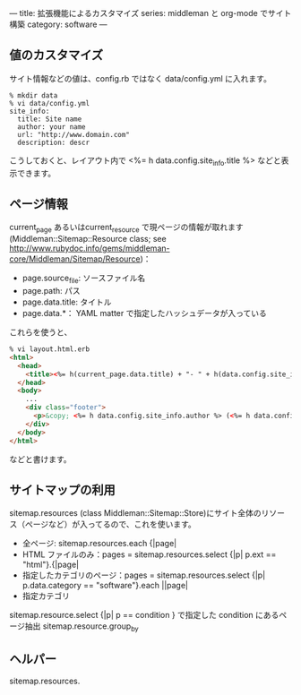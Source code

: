 ---
title: 拡張機能によるカスタマイズ
series: middleman と org-mode でサイト構築
category: software
---

** 値のカスタマイズ
サイト情報などの値は、config.rb ではなく data/config.yml に入れます。

#+BEGIN_EXAMPLE
% mkdir data
% vi data/config.yml
site_info:
  title: Site name
  author: your name
  url: "http://www.domain.com"
  description: descr
#+END_EXAMPLE

こうしておくと、レイアウト内で <%= h data.config.site_info.title %> などと表示できます。

** ページ情報

current_page あるいはcurrent_resource で現ページの情報が取れます
(Middleman::Sitemap::Resource class; see [[http://www.rubydoc.info/gems/middleman-core/Middleman/Sitemap/Resource]])：

- page.source_file: ソースファイル名
- page.path: パス
- page.data.title: タイトル
- page.data.*： YAML matter で指定したハッシュデータが入っている

これらを使うと、


#+BEGIN_SRC html
% vi layout.html.erb
<html>
  <head>
    <title><%= h(current_page.data.title) + "- " + h(data.config.site_info.title) %></title>
  </head>
  <body>
    ...
    <div class="footer">
      <p>&copy; <%= h data.config.site_info.author %> (<%= h data.config.site_info.email %>) powered by middleman and twitter-bootstrap</p>
    </div>
  </body>
</html>
#+END_SRC

などと書けます。



** サイトマップの利用
sitemap.resources (class Middleman::Sitemap::Store)にサイト全体のリソース（ページなど）が入ってるので、これを使います。

- 全ページ: sitemap.resources.each {|page|
- HTML ファイルのみ：pages = sitemap.resources.select {|p| p.ext == "html"}.{|page|
- 指定したカテゴリのページ：pages = sitemap.resources.select {|p| p.data.category == "software"}.each ||page|
- 指定カテゴリ


sitemap.resource.select {|p| p == condition }  で指定した condition にあるページ抽出
sitemap.resource.group_by


** ヘルパー

sitemap.resources.

